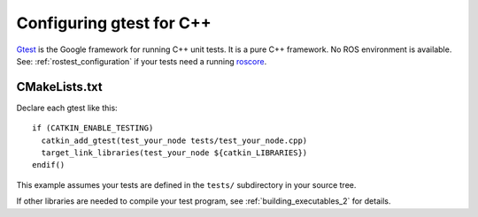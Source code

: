 .. _gtest_configuration_2:

Configuring gtest for C++
-------------------------

Gtest_ is the Google framework for running C++ unit tests.  It is a
pure C++ framework.  No ROS environment is available.  See:
:ref:`rostest_configuration` if your tests need a running roscore_.


CMakeLists.txt
::::::::::::::

Declare each gtest like this::

  if (CATKIN_ENABLE_TESTING)
    catkin_add_gtest(test_your_node tests/test_your_node.cpp)
    target_link_libraries(test_your_node ${catkin_LIBRARIES})
  endif()

This example assumes your tests are defined in the ``tests/``
subdirectory in your source tree.

If other libraries are needed to compile your test program, see
:ref:`building_executables_2` for details.

.. _Gtest: http://wiki.ros.org/gtest
.. _roscore: http://wiki.ros.org/roscore
